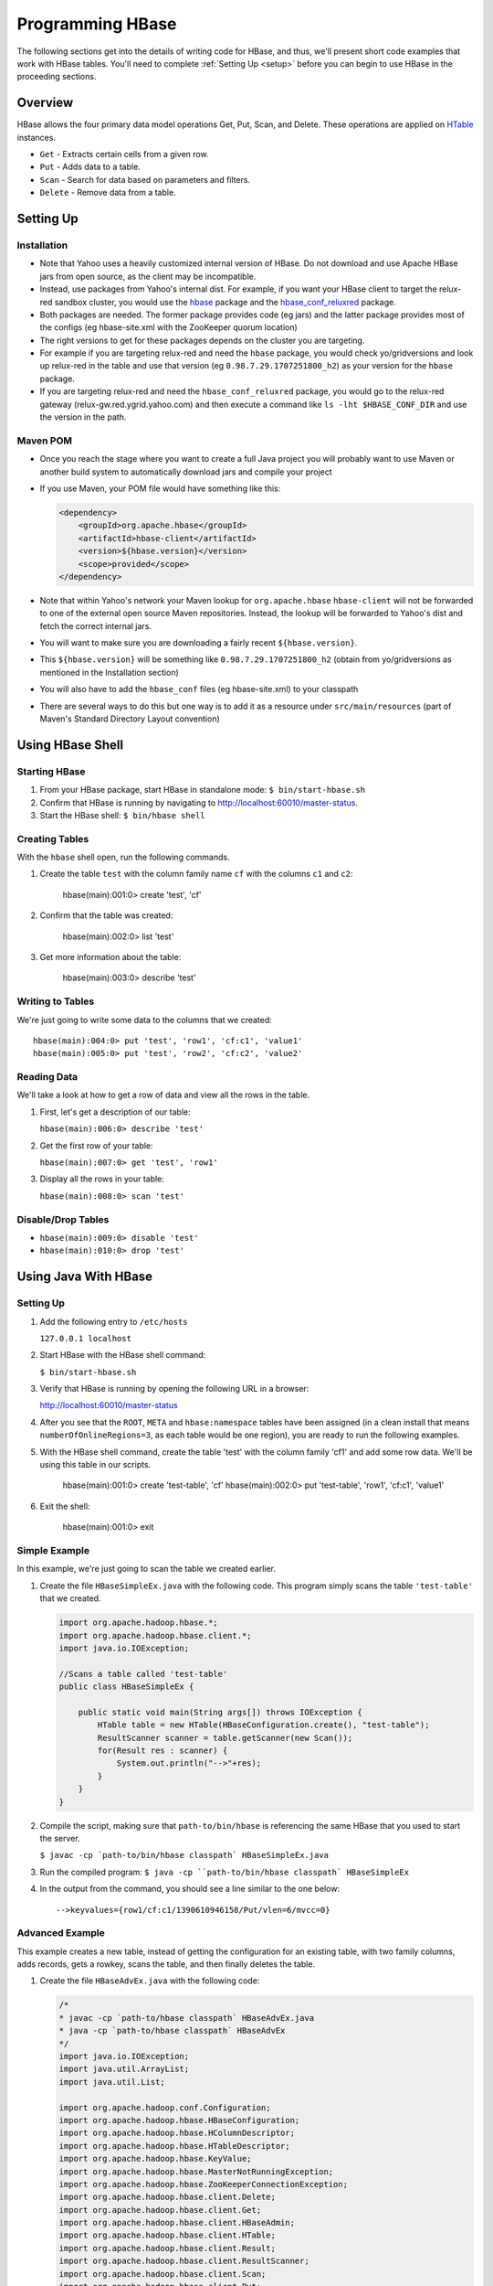 =================
Programming HBase
=================

The following sections get into the details of writing code for HBase, and thus,
we'll present short code examples that work with HBase tables.
You'll need to complete :ref:`Setting Up <setup>` before you can begin to use HBase
in the proceeding sections.

Overview
========

HBase allows the four primary data model operations Get, Put, Scan, and Delete. 
These operations are applied on `HTable <http://hbase.apache.org/apidocs/org/apache/hadoop/hbase/client/HTable.html>`_ instances.

- ``Get`` - Extracts certain cells from a given row.
- ``Put`` - Adds data to a table.
- ``Scan`` - Search for data based on parameters and filters.
- ``Delete`` -  Remove data from a table.

Setting Up
==========

Installation
------------

- Note that Yahoo uses a heavily customized internal version of HBase.  Do not download and use Apache HBase jars from open source, as the client may be incompatible.
- Instead, use packages from Yahoo's internal dist.  For example, if you want your HBase client to target the relux-red sandbox cluster, you would use the `hbase <https://dist.corp.yahoo.com//by-package/hbase/>`_ package and the `hbase_conf_reluxred <https://dist.corp.yahoo.com/by-package/hbase_conf_reluxred/>`_ package.
- Both packages are needed.  The former package provides code (eg jars) and the latter package provides most of the configs (eg hbase-site.xml with the ZooKeeper quorum location)
- The right versions to get for these packages depends on the cluster you are targeting.
- For example if you are targeting relux-red and need the ``hbase`` package, you would check yo/gridversions and look up relux-red in the table and use that version (eg ``0.98.7.29.1707251800_h2``) as your version for the ``hbase`` package.
- If you are targeting relux-red and need the ``hbase_conf_reluxred`` package, you would go to the relux-red gateway (relux-gw.red.ygrid.yahoo.com) and then execute a command like ``ls -lht $HBASE_CONF_DIR`` and use the version in the path.

Maven POM
---------

- Once you reach the stage where you want to create a full Java project you will probably want to use Maven or another build system to automatically download jars and compile your project
- If you use Maven, your POM file would have something like this:

  .. code-block:: xml

        <dependency>
            <groupId>org.apache.hbase</groupId>
            <artifactId>hbase-client</artifactId>
            <version>${hbase.version}</version>
            <scope>provided</scope>
        </dependency>

- Note that within Yahoo's network your Maven lookup for ``org.apache.hbase`` ``hbase-client`` will not be forwarded to one of the external open source Maven repositories.  Instead, the lookup will be forwarded to Yahoo's dist and fetch the correct internal jars.
- You will want to make sure you are downloading a fairly recent ``${hbase.version}``.
- This ``${hbase.version}`` will be something like ``0.98.7.29.1707251800_h2`` (obtain from yo/gridversions as mentioned in the Installation section)
- You will also have to add the ``hbase_conf`` files (eg hbase-site.xml) to your classpath
- There are several ways to do this but one way is to add it as a resource under ``src/main/resources`` (part of Maven's Standard Directory Layout convention)

Using HBase Shell
=================

Starting HBase
--------------

#. From your HBase package, start HBase in standalone mode: ``$ bin/start-hbase.sh``
#. Confirm that HBase is running by navigating to http://localhost:60010/master-status.
#. Start the HBase shell: ``$ bin/hbase shell``

Creating Tables
---------------

With the ``hbase`` shell open, run the following commands.

#. Create the table ``test`` with the column family name ``cf`` with
   the columns ``c1`` and ``c2``:

       hbase(main):001:0> create 'test', 'cf'

#. Confirm that the table was created:

       hbase(main):002:0>  list 'test'

#. Get more information about the table: 

       hbase(main):003:0> describe 'test'

Writing to Tables
-----------------

We're just going to write some data to the columns that we created::

    hbase(main):004:0> put 'test', 'row1', 'cf:c1', 'value1'
    hbase(main):005:0> put 'test', 'row2', 'cf:c2', 'value2'

Reading Data
------------

We'll take a look at how to get a row of data and view all the rows in the table.

#. First, let's get a description of our table: 

   ``hbase(main):006:0> describe 'test'``
#. Get the first row of your table: 

   ``hbase(main):007:0> get 'test', 'row1'``
#. Display all the rows in your table: 

   ``hbase(main):008:0> scan 'test'``

Disable/Drop Tables
--------------------

- ``hbase(main):009:0> disable 'test'``
- ``hbase(main):010:0> drop 'test'``

Using Java With HBase
=====================

Setting Up
----------

#. Add the following entry to ``/etc/hosts`` 

   ``127.0.0.1 localhost``

#. Start HBase with the HBase shell command: 

   ``$ bin/start-hbase.sh``

#. Verify that HBase is running by opening the following URL in a browser:

   `http://localhost:60010/master-status <http://localhost:60010/master-status>`_

#. After you see that the ``ROOT``, ``META`` and ``hbase:namespace`` tables have been 
   assigned (in a clean install that means ``numberOfOnlineRegions=3``, as each table would 
   be one region), you are ready to run the following examples.

#. With the HBase shell command, create the table 'test' with the column family 'cf1'
   and add some row data. 
   We'll be using this table in our scripts.

       hbase(main):001:0> create 'test-table', 'cf'
       hbase(main):002:0> put 'test-table', 'row1', 'cf:c1', 'value1'
       
#. Exit the shell: 

       hbase(main):001:0> exit

Simple Example
--------------

In this example, we're just going to scan the table we created earlier.


#. Create the file ``HBaseSimpleEx.java`` with the following code. This program simply 
   scans the table ``'test-table'`` that we created.

   .. code-block:: java

      import org.apache.hadoop.hbase.*;
      import org.apache.hadoop.hbase.client.*;
      import java.io.IOException;

      //Scans a table called 'test-table'
      public class HBaseSimpleEx {

          public static void main(String args[]) throws IOException {
              HTable table = new HTable(HBaseConfiguration.create(), "test-table");
              ResultScanner scanner = table.getScanner(new Scan());
              for(Result res : scanner) {
                  System.out.println("-->"+res);
              } 
          }   
      }

#. Compile the script, making sure that ``path-to/bin/hbase`` is referencing the same
   HBase that you used to start the server. 

   ``$ javac -cp `path-to/bin/hbase classpath` HBaseSimpleEx.java``

#. Run the compiled program: ``$ java -cp ``path-to/bin/hbase classpath` HBaseSimpleEx``
#. In the output from the command, you should see a line similar to the one below::

       -->keyvalues={row1/cf:c1/1390610946158/Put/vlen=6/mvcc=0}


Advanced Example
----------------

This example creates a new table, instead of getting the configuration for an existing
table, with two family columns, adds records, gets a rowkey, scans the table, and then
finally deletes the table.

#. Create the file ``HBaseAdvEx.java`` with the following code:

   .. code-block:: java

      /*
      * javac -cp `path-to/hbase classpath` HBaseAdvEx.java
      * java -cp `path-to/hbase classpath` HBaseAdvEx 
      */
      import java.io.IOException;
      import java.util.ArrayList;
      import java.util.List;
 
      import org.apache.hadoop.conf.Configuration;
      import org.apache.hadoop.hbase.HBaseConfiguration;
      import org.apache.hadoop.hbase.HColumnDescriptor;
      import org.apache.hadoop.hbase.HTableDescriptor;
      import org.apache.hadoop.hbase.KeyValue;
      import org.apache.hadoop.hbase.MasterNotRunningException;
      import org.apache.hadoop.hbase.ZooKeeperConnectionException;
      import org.apache.hadoop.hbase.client.Delete;
      import org.apache.hadoop.hbase.client.Get;
      import org.apache.hadoop.hbase.client.HBaseAdmin;
      import org.apache.hadoop.hbase.client.HTable;
      import org.apache.hadoop.hbase.client.Result;
      import org.apache.hadoop.hbase.client.ResultScanner;
      import org.apache.hadoop.hbase.client.Scan;
      import org.apache.hadoop.hbase.client.Put;
      import org.apache.hadoop.hbase.util.Bytes;
 
      public class HBaseAdvEx {
 
          private static Configuration conf = null;
              /**
              * Initialization
              */
              static {
                  conf = HBaseConfiguration.create();
              }

              /**
              * Create a table
              */
              public static void createTable(String tableName, String[] families) throws Exception {
                  HBaseAdmin admin = new HBaseAdmin(conf);
                  if (admin.tableExists(tableName)) {
                      System.out.println("table already exists!");
                  } else {
                      HTableDescriptor tableDesc = new HTableDescriptor(tableName);
                      for (int i = 0; i < families.length; i++) {
                          tableDesc.addFamily(new HColumnDescriptor(families[i]));
                      }
                      admin.createTable(tableDesc);
                      System.out.println("create table " + tableName + " ok.");
                  }
              }
              /**
              * Delete a table
              */
              public static void deleteTable(String tableName) throws Exception {
                  try {
                      HBaseAdmin admin = new HBaseAdmin(conf);
                      admin.disableTable(tableName);
                      admin.deleteTable(tableName);
                      System.out.println("delete table " + tableName + " ok.");
                  } catch (MasterNotRunningException e) {
                      e.printStackTrace();
                  } catch (ZooKeeperConnectionException e) {
                      e.printStackTrace();
                  }
              }
 
              /**
              * Put (or insert) a row
              */
              public static void addRecord(String tableName, String rowKey, String family, String qualifier, String value) throws Exception {
                  try {
                      HTable table = new HTable(conf, tableName);
                      Put put = new Put(Bytes.toBytes(rowKey));
                      put.add(Bytes.toBytes(family), Bytes.toBytes(qualifier), Bytes.toBytes(value));
                      table.put(put);
                      System.out.println("insert record " + rowKey + " to table " + tableName + " ok.");
                  } catch (IOException e) {
                      e.printStackTrace();
                  }
              }
 
              /**
              * Delete a row
              */
              public static void delRecord(String tableName, String rowKey) throws IOException {
                  HTable table = new HTable(conf, tableName);
                  List<Delete> list = new ArrayList<Delete>();
                  Delete del = new Delete(rowKey.getBytes());
                  list.add(del);
                  table.delete(list);
                  System.out.println("del record " + rowKey + " ok.");
              }
 
              /**
              * Get a row
              */
              public static void getOneRecord (String tableName, String rowKey) throws IOException {
                  HTable table = new HTable(conf, tableName);
                  Get get = new Get(rowKey.getBytes());
                  Result rs = table.get(get);
                  for(KeyValue kv : rs.raw()){
                      System.out.print(new String(kv.getRow()) + " " );
                      System.out.print(new String(kv.getFamily()) + ":" );
                      System.out.print(new String(kv.getQualifier()) + " " );
                      System.out.print(kv.getTimestamp() + " " );
                      System.out.println(new String(kv.getValue()));
                  }
              }
              /**
              * Scan (or list) a table
              */
              public static void getAllRecord (String tableName) {
                  try{
                      HTable table = new HTable(conf, tableName);
                      Scan s = new Scan();
                      ResultScanner ss = table.getScanner(s);
                      for(Result r:ss){
                          for(KeyValue kv : r.raw()){
                              System.out.print(new String(kv.getRow()) + " ");
                              System.out.print(new String(kv.getFamily()) + ":");
                              System.out.print(new String(kv.getQualifier()) + " ");
                              System.out.print(kv.getTimestamp() + " ");
                              System.out.println(new String(kv.getValue()));
                          }
                      }
                  } catch (IOException e){
                      e.printStackTrace();
                  }
              }
              public static void main(String[] agrs) {
                  try {
                      String tablename = "scores";
                      String[] families = { "grade", "course" };
                      HBaseAdvEx.createTable(tablename, families);
 
                      // Add record zkb
                      HBaseAdvEx.addRecord(tablename, "zkb", "grade", "", "5");
                      HBaseAdvEx.addRecord(tablename, "zkb", "course", "", "90");
                      HBaseAdvEx.addRecord(tablename, "zkb", "course", "math", "97");
                      HBaseAdvEx.addRecord(tablename, "zkb", "course", "art", "87");
							 // Add record baoniu
                      HBaseAdvEx.addRecord(tablename, "baoniu", "grade", "", "4");
                      HBaseAdvEx.addRecord(tablename, "baoniu", "course", "math", "89");
 
                      System.out.println("===========get one record========");
                      HBaseAdvEx.getOneRecord(tablename, "zkb");
 
                      System.out.println("===========show all record========");
                      HBaseAdvEx.getAllRecord(tablename);
 
                      System.out.println("===========del one record========");
                      HBaseAdvEx.delRecord(tablename, "baoniu");
                      HBaseAdvEx.getAllRecord(tablename);
 
                      System.out.println("===========show all record========");
                      HBaseAdvEx.getAllRecord(tablename);
                  } catch (Exception e) {
                      e.printStackTrace();
                  }
              }
          }

#. Compile the script, making sure that ``path-to/bin/hbase`` is referencing the same
   HBase that you used to start the server. 

   ``$ javac -cp `path-to/bin/hbase classpath` HBaseAdvEx.java``
#. Run the compiled program: ``$ java -cp ``path-to/bin/hbase classpath` HBaseAdvEx``
#. Again, in the output from the command, you should see the inserted and fetched records 
   as shown below::

       insert record zkb to table scores ok.
		 insert record zkb to table scores ok.
		 insert record zkb to table scores ok.
		 insert record zkb to table scores ok.
		 insert record baoniu to table scores ok.
		 insert record baoniu to table scores ok.
		 ===========get one record========
		 zkb course: 1390612871126 90
		 zkb course:art 1390612871134 87
		 zkb course:math 1390612871130 97
		 zkb grade: 1390612871117 5
		 ===========show all record========
		 baoniu course:math 1390612871138 89
		 baoniu grade: 1390612871136 4
		 zkb course: 1390612871126 90
		 zkb course:art 1390612871134 87
		 zkb course:math 1390612871130 97
		 zkb grade: 1390612871117 5
		 ===========del one record========
		 del record baoniu ok.
		 zkb course: 1390612871126 90
		 zkb course:art 1390612871134 87
		 zkb course:math 1390612871130 97
		 zkb grade: 1390612871117 5
		 ===========show all record========
		 zkb course: 1390612871126 90
		 zkb course:art 1390612871134 87
		 zkb course:math 1390612871130 97
		 zkb grade: 1390612871117 5

Security
--------

HBase supports security for native RPCs using Kerberos.  (In REST, either YCA or Kerberos can be used.  See Stargate section for details.)
To access your HBase table in Yahoo, you will not only need to write the appropriate get and scan operations as seen earlier in this tutorial, but you will also need to initialize UGI and login to your keytab, like so:

.. code-block:: java

  UserGroupInformation.loginUserFromKeytab(userPrincipalNameInKeytabFile, keytabFilePath);

You should call this **exactly once** in your program at the very start and before you call any HBase code.

Map/Reduce Operations 
=====================

Intro
-----

In this section, we'll run through a tutorial that shows you how to run a map/reduce
job on data that is similar to a Web log. Basically, we'll take data stored in 
HBase tables that contains a set of users and what Web pages they visited. We'll use
map and reduce to count the number of times users viewed each page. 

To do this, we'll the create two tables from the HBase shell to store out data.
Then we'll create mocked data generated randomly with a Java program, and finally, run 
another Java program to run a map and then a reduce function over the data. 

The tutorial is based on the `HBase Map Reduce Example <http://sujee.net/tech/articles/hadoop/hbase-map-reduce-freq-counter/>`_
by `Sujee Maniyam <http://sujee.net/about/>`_. 


Setting Up
----------

From the HBase shell, create the tables that your Java programs will be using:

    hbase> create 'access_logs', 'details'
    hbase> create 'summary_user', {NAME=>'details', VERSIONS=>1}

The ``'access_logs'`` is the table that will contain the 'raw' logs and will serve as 
the input source for the map and the reduce. The ``'summary_user'`` table is where we 
will write out the final results.


Adding Data to Tables
---------------------

#. With the program below, we're going to generate 10000 random results for four Web pages and#. 
   then save them to our ``access_logs`` table. Create the file ``Importer`` with the
   code below:

.. code-block:: java

   import java.util.Random;
   import org.apache.hadoop.hbase.HBaseConfiguration;
   import org.apache.hadoop.hbase.client.HTable;
   import org.apache.hadoop.hbase.client.Put;
   import org.apache.hadoop.hbase.util.Bytes;

   /**
   * writes random access logs into hbase table
   *  
   *   userID_count => {
   *      details => {
   *          page
   *      }
   *   }
   * 
   * @author sujee ==at== sujee.net
   *
	*/
   public class Importer {

       public static void main(String[] args) throws Exception {
				
           String [] pages = {"/", "/a.html", "/b.html", "/c.html"};
           HBaseConfiguration hbaseConfig = new HBaseConfiguration();
           HTable htable = new HTable(hbaseConfig, "access_logs");
           htable.setAutoFlush(false);
           htable.setWriteBufferSize(1024 * 1024 * 12);
				
           int totalRecords = 100000;
           int maxID = totalRecords / 1000;
           Random rand = new Random();
           System.out.println("importing " + totalRecords + " records ....");
           for (int i=0; i < totalRecords; i++) {
               int userID = rand.nextInt(maxID) + 1;
               byte [] rowkey = Bytes.add(Bytes.toBytes(userID), Bytes.toBytes(i));
               String randomPage = pages[rand.nextInt(pages.length)];
               Put put = new Put(rowkey);
               put.add(Bytes.toBytes("details"), Bytes.toBytes("page"), Bytes.toBytes(randomPage));
               htable.put(put);
           }
           htable.flushCommits();
           htable.close();
           System.out.println("done");
       }
   }

#. Compile the program: ``$ javac -cp `path-to/hbase classpath` Importer.java``
#. Run the program to populate our tables: ``$ java -cp `path-to/hbase classpath` Importer``

Map and Reduce 
--------------

#. Before you run the map/reduce job on our data, confirm that the data has been saved to
   the tables you created. From the HBase shell, run a scan on the ``access_logs`` table:

       hbase> scan 'access_logs'

#. You should see a long list of records. Feel free to press *Ctrl-C** at any time to stop
the scan job. 


#. Create the file ``FreqCounter.java`` with the code below.


   .. code-block:: java

      import org.apache.hadoop.hbase.client.Put;
      import org.apache.hadoop.hbase.client.Result;
      import org.apache.hadoop.hbase.client.Scan;
      import org.apache.hadoop.hbase.filter.FirstKeyOnlyFilter;
      import org.apache.hadoop.hbase.io.ImmutableBytesWritable;
      import org.apache.hadoop.hbase.mapreduce.TableMapReduceUtil;
      import org.apache.hadoop.hbase.mapreduce.TableMapper;
      import org.apache.hadoop.hbase.mapreduce.TableReducer;
      import org.apache.hadoop.hbase.util.Bytes;
      import org.apache.hadoop.io.IntWritable;
      import org.apache.hadoop.mapreduce.Job;

      /**
      * counts the number of userIDs
      * 
      * @author sujee ==at== sujee.net
      * 
	   */
      public class FreqCounter {

          static class Mapper extends TableMapper<ImmutableBytesWritable, IntWritable> {

              private int numRecords = 0;
              private static final IntWritable one = new IntWritable(1);

              @Override
              public void map(ImmutableBytesWritable row, Result values, Context context) throws IOException {
                  // Extract userKey from the compositeKey (userId + counter)
                  ImmutableBytesWritable userKey = new ImmutableBytesWritable(row.get(), 0, Bytes.SIZEOF_INT);
                  try {
                      context.write(userKey, one);
                  } catch (InterruptedException e) {
                      throw new IOException(e);
                  }
                  numRecords++;
                  if ((numRecords % 10000) == 0) {
                      context.setStatus("mapper processed " + numRecords + " records so far");
                  }
              }
          }
          public static class Reducer extends TableReducer<ImmutableBytesWritable, IntWritable, ImmutableBytesWritable> {

              public void reduce(ImmutableBytesWritable key, Iterable<IntWritable> values, Context context) throws IOException, InterruptedException {
				      int sum = 0;
                  for (IntWritable val : values) {
                      sum += val.get();
                  }
                  Put put = new Put(key.get());
                  put.add(Bytes.toBytes("details"), Bytes.toBytes("total"), Bytes.toBytes(sum));
                  System.out.println(String.format("stats :   key : %d,  count : %d", Bytes.toInt(key.get()), sum));
                  context.write(key, put);
              }
			 }
          public static void main(String[] args) throws Exception {
              HBaseConfiguration conf = new HBaseConfiguration();
              Job job = new Job(conf, "HBase_FreqCounter");
              job.setJarByClass(FreqCounter.class);
              Scan scan = new Scan();
              String columns = "details"; // comma seperated
              scan.addFamily(Bytes.toBytes(columns));
              scan.setFilter(new FirstKeyOnlyFilter());
              TableMapReduceUtil.initTableMapperJob("access_logs", scan, Mapper.class, ImmutableBytesWritable.class, IntWritable.class, job);
              TableMapReduceUtil.initTableReducerJob("summary_user", Reducer.class, job);
              System.exit(job.waitForCompletion(true) ? 0 : 1);
          }
      }

#. Compile the program: ``$ javac -cp `path-to/hbase classpath` FreqCounter.java``
#. Run the program to run the map/reduce jobs and populate the table ``summary_user``: 

      $ java -cp `path-to/hbase classpath` FreqCounter

Code Explanation
################

We're just going to give a short overview of the code we just used to run a map and reduce 
our data. HBase provides the Mapper and Reduce classes ``TableMapper`` and ``TableReduce``, which 
extend the Mapper and Reducer interfaces, to make it easier to read and write from and to 
HBase tables. We extend these built-in classes from our custom classes  ``Mapper`` and ``Reducer``.

Our ``map`` function iterates over the data, extracting the user ID from each row,
and then writing the value ``1`` for each user ID. After the ``map`` function has 
finished running, the ``access_logs`` table has 10000 rows of user IDs as keys with the value
of ``1``. 

In simplified terms, the table below shows the input to and the output
from the ``map`` function:

+-----------------------------+----------------+
| Input (``access_table``)    | Output         | 
+=============================+================+
| userID + timestamp (rowkey) | ``(user1, 1)`` |    
+-----------------------------+----------------+
| userID + timestamp (rowkey) | ``(user2, 1)`` |
+-----------------------------+----------------+
| userID + timestamp (rowkey) | ``(user1, 1)`` |
+-----------------------------+----------------+
| userID + timestamp (rowkey) | ``(user3, 1)`` |
+-----------------------------+----------------+

The output becomes the input for the ``reduce`` function, which creates a list of the
values for each user ID, and then totals the values. Finally, the ``reduce`` function
writes the user ID and its value (the total number of times seen) to the 
``summary_user`` table:

+--------------------------------+----------------+
| Input (output from ``map``)    | Output         | 
+================================+================+
| ``(user1, [1, 1])``            | ``(user1, 2)`` |    
+--------------------------------+----------------+
| ``(user2, [1])``               | ``(user2, 1)`` |
+--------------------------------+----------------+
| ``(user3, [1])``               | ``(user3, 1)`` |
+--------------------------------+----------------+


Displaying Results
------------------

The last part of our exercise is to simply scan the table ``summary_user`` and
display the results.

#. Create the file ``PrintUserCount.java`` with the following:

.. code-block:: javascript

   import org.apache.hadoop.hbase.HBaseConfiguration;
   import org.apache.hadoop.hbase.client.HTable;
   import org.apache.hadoop.hbase.client.Result;
   import org.apache.hadoop.hbase.client.ResultScanner;
   import org.apache.hadoop.hbase.client.Scan;
   import org.apache.hadoop.hbase.io.ImmutableBytesWritable;
   import org.apache.hadoop.hbase.util.Bytes;

   public class PrintUserCount {

       public static void main(String[] args) throws Exception {

           HBaseConfiguration conf = new HBaseConfiguration();
           HTable htable = new HTable(conf, "summary_user");

           Scan scan = new Scan();
           ResultScanner scanner = htable.getScanner(scan);
           Result r;
           while (((r = scanner.next()) != null)) {
               ImmutableBytesWritable b = r.getBytes();
               byte[] key = r.getRow();
               int userId = Bytes.toInt(key);
               byte[] totalValue = r.getValue(Bytes.toBytes("details"), Bytes.toBytes("total"));
               int count = Bytes.toInt(totalValue);

               System.out.println("key: " + userId+ ",  count: " + count);
           }
           scanner.close();
           htable.close();
       }
   }

#. Compile the program: ``$ javac -cp `path-to/hbase classpath` PrintUserCount.java``
#. Run the program to display the the data stored in the ``summary_user`` table: 

      $ java -cp `path-to/hbase classpath` PrintUserCount


Additional Code Examples
------------------------

The following sections are more advanced and aim to show specific use cases, so
the setting up section and steps will be omitted.
 

Writing to HDFS
###############

This very similar to the example above, with exception that this is writing to HDFS 
and not another HBase table. We do this through the ``FileOutputFormat``
class.

.. code-block:: java

   Configuration config = HBaseConfiguration.create();
   Job job = new Job(config,"ExampleSummaryToFile");
   job.setJarByClass(MySummaryFileJob.class);     // class that contains mapper and reducer

   Scan scan = new Scan();
   scan.setCaching(500);        // 1 is the default in Scan, which will be bad for MapReduce jobs
   scan.setCacheBlocks(false);  // don't set to true for MR jobs
   // Set other scan attrs

   TableMapReduceUtil.initTableMapperJob(
       sourceTable,        // input table
       scan,               // Scan instance to control CF and attribute selection
       MyMapper.class,     // mapper class
       Text.class,         // mapper output key
       IntWritable.class,  // mapper output value
       job);
   job.setReducerClass(MyReducer.class);    // reducer class
   job.setNumReduceTasks(1);    // at least one, adjust as required
   FileOutputFormat.setOutputPath(job, new Path("/tmp/mr/mySummaryFile"));  // adjust directories as required

   boolean b = job.waitForCompletion(true);
   if (!b) {
       throw new IOException("error with job!");
   }
    

Writing MapReduce Data to RDBMS
###############################

Sometimes it is more appropriate to generate summaries to an RDBMS. For these cases, 
you can generate summaries directly to an RDBMS with a custom reducer. A ``setup`` 
method can connect to an RDBMS (the connection information can be passed via custom 
parameters in the context), and the cleanup method can close the connection.

It is critical to understand that number of reducers for a job affects the way the 
summarizing is implemented. You'll have to design your job accordingly, whether 
it is designed to run as a singleton (one reducer) or multiple reducers. Neither is right 
or wrong, it depends on your use-case. Recognize that the more reducers assigned 
to the job, the more simultaneous connections to the RDBMS will be created: this will 
scale, but only to a point.

.. code-block:: java

   public static class MyRdbmsReducer extends Reducer<Text, IntWritable, Text, IntWritable>  {

       private Connection c = null;

       public void setup(Context context) {
           // Create DB connection...
       }

       public void reduce(Text key, Iterable<IntWritable> values, Context context) throws IOException, InterruptedException {
           // do summarizing
           // in this example the keys are Text, but this is just an example
	    } 

       public void cleanup(Context context) {
  		     // close db connection
       }
   }


Oozie
======

Oozie is a workflow scheduler system to manage Apache Hadoop jobs. We're going
to show you how to set up credentials and then a couple of examples illustrating
how to perform a Java action and a map reduce.

Set Up Oozie Server with HBase Credential
-----------------------------------------

Add Oozie server host to proxy hosts of ``local-superuser-conf.xml`` on namenode, 
jobtracker, hbase-master, hbase-region-server for 

- namenode, jobtracker: refreshSuperUserGroupsConfiguration
- for hbase: restart hbase master/region server
- Collect hbase-site.xml (from region server) and make it available to Oozie-server at /home/y/libexec/yjava_tomcat/lib/
- $ yinst stop yjava_tomcat
- Edit /home/y/conf/yoozie/oozie-site.xml to add a new type "hbase".

  .. code-block:: xml

     <property>
         <name>oozie.credentials.credentialclasses</name>
         <value>yca=com.yahoo.oozie.action.hadoop.YCAV2Credentials,hcat=com.yahoo.oozie.action.hadoop.HowlCredentials,hbase=org.apache.oozie.action.hadoop.HbaseCredentials</value>
     </property>

- Inject ``zookeeper-3.4.3.jar``, ``guava-11.0.2.jar``, ``protobuf-java-2.4.0a.jar``, 
  ``hbase-0.94.2.jar`` at ``/home/y/libexec/yjava_tomcat/webapps/gamilusgold/oozie/WEB-INF/lib`` 
  on Oozie server
- ``$ cd /home/y/libexec/yjava_tomcat/webapps/gamilusgold/oozie/WEB-INF/classes;`` 
- ``$ mkdir -p org/apache/oozie/action/hadoop;`` 
- ``$ cp /homes/virag/HbaseCredentials.class org/apache/oozie/action/hadoop/``
- ``$ yinst start yjava_tomcat``

Oozie Workflow Example (Java Action With HBase Credential)
----------------------------------------------------------

#. Put the JAR files ``guava-*.jar``, ``zookeeper-*.jar``, ``hbase-*.jar``, ``protobuf-java-*.jar``
   into the ``lib`` directory of the Oozie application path.
#. For the ``workflow.xml`` file, do the following:

   - Add a ``credentials`` section. The type is ``hbase``.
   - Specify the Java action to use the credential.
   - Place ``hbase-site.xml`` in the Oozie application path and use ``<file>`` in 
     ``workflow.xml`` to put ``hbase-site.xml`` in the distributed cache. 
     A copy of the ``hbase-site.xml`` can be found in 
     ``hbase-region-server:/home/y/libexec/hbase/conf/hbase-site.xml``.
   - Make sure you are using Oozie XSD version 0.3 and above for the tag. 

   Your ``workflow.xml`` should be similar to the XML below:

   .. code-block:: xml

      <workflow-app name="foo-wf" xmlns="uri:oozie:workflow:0.3">
          <credentials>
              <credential name="hbase.cert" type="hbase">
              </credential>
          </credentials>

          <start to="java_1" />
              <action name='java_1' cred="hbase.cert">
                  <java>
                      <job-tracker>${jobTracker}</job-tracker>
                      <name-node>${nameNode}</name-node>
                      <configuration>
                          <property>
                              <name>dummy_key</name>
                              <value>dummy_value</value>
                          </property>        
                          <property>
                              <name>mapred.job.queue.name</name>
                              <value>${queueName}</value>
                          </property>
                      </configuration>
                      <main-class>HelloHBase</main-class>
                      <arg>my_table</arg>
                      <arg>1</arg>
                      <file>hbase-site.xml#hbase-site.xml</file>
                      <capture-output/>
                  </java>
                  <ok to="decision1" />
                  <error to="fail_1" />
              </action>
              <decision name="decision1">
                  <switch>
                      <case to="end_1">${(wf:actionData('java_1')['RES'] == "2")}</case>
                      <default to="fail_1" />
                  </switch>
              </decision>
              ...
          </start>
          ...
      </workflow-app>

#. Create the example Java program ``HelloHBase.java`` with the following:

   .. code-block:: java

      import org.apache.hadoop.conf.Configuration;
      import org.apache.hadoop.hbase.HBaseConfiguration;
      import org.apache.hadoop.hbase.client.HTable;
      import org.apache.hadoop.hbase.client.Result;
      import org.apache.hadoop.hbase.client.ResultScanner;
      import org.apache.hadoop.hbase.client.Scan;
      import java.io.IOException;
      import java.io.File;
      import java.io.FileOutputStream;
      import java.io.OutputStream;
      import java.util.Properties;
      import java.lang.String;

      public class HelloHBase {

      public static void main(String args[]) throws IOException {
          if(args.length < 2) {
              System.out.println("<table name> <limit>");
				  return;
          }
          System.out.println("DEBUG -- table name= "+args[0]+"; limit= "+args[1]);

          File file = new File(System.getProperty("oozie.action.output.properties"));
          Properties props = new Properties();

          Configuration conf = HBaseConfiguration.create(); //create(jobConf)
          //reuse conf instance so you HTable instances use the same connection
          HTable table = new HTable(conf, args[0]); 
          Scan scan = new Scan();
          ResultScanner scanner = table.getScanner(scan); 
          int limit = Integer.parseInt(args[1]);
          int n = 0;
          for(Result res: scanner) {
              if(limit-- <= 0)
                  break;
                  n++;
                  System.out.println("DEBUG -- RESULT= "+res);
              }
              props.setProperty("RES", Integer.toString(n));
              OutputStream os = new FileOutputStream(file);
              props.store(os, "");
              os.close();
          }
      }


Oozie Workflow Example (MapReduce Action With HBase Credential)
---------------------------------------------------------------

#. Place the JARs  ``guava-*.jar``, ``zookeeper-*.jar``, ``hbase-*.jar``, 
   ``protobuf-java-*.jar`` into the ``lib`` directory in the Oozie application path.
#. For the ``workflow.xml``, do the following:

   - Add a ``credentials`` section. The type is ``hbase``.
   - Specify the ``mr`` action to use the credential.
   - Place ``hbase-site.xml`` in the Oozie application path and use ``<file>`` in 
     ``workflow.xml`` to put ``hbase-site.xml`` in the distributed cache. 
     A copy of the hbase-site.xml can be found in 
    ``hbase-region-server:/home/y/libexec/hbase/conf/hbase-site.xml``.

   

    .. code-block:: xml

       <credentials>
           <credential name="hbase.cert" type="hbase"></credential>
		 </credentials>
       <start to="map_reduce_1" />
       <action name="map_reduce_1" cred="hbase.cert">
		     <map-reduce>
		         <job-tracker>${jobTracker}</job-tracker>
               <name-node>${nameNode}</name-node>
			      <prepare>
                   <delete path="${nameNode}${outputDir}" />
               </prepare>
               <configuration>
                   <property>
                       <name>mapred.mapper.class</name>
                       <value>SampleMapperHBase</value>
                   </property>
                   <property>
                       <name>mapred.reducer.class</name>
                       <value>org.apache.oozie.example.DemoReducer</value>
                   </property>
                   <property>
                       <name>mapred.map.tasks</name>
                       <value>1</value>
                   </property>
                   <property>
                       <name>mapred.input.dir</name>
                       <value>${inputDir}</value>
                   </property>
                   <property>
                       <name>mapred.output.dir</name>
                       <value>${outputDir}</value>
                   </property>        
                   <property>
                       <name>mapred.job.queue.name</name>
                       <value>${queueName}</value>
                   </property>
               </configuration>
               <file>hbase-site.xml</file>
           </map-reduce>
           <ok to="end_1" />
           <error to="fail_1" />
       </action>


Hive
====

We're now going to show you how to use Hive and HBase together. We're not going
to examine Hive in detail because the purpose here is to show how you can port data
from Hive into HBase and vice versa. See `Hive: Getting Started <https://cwiki.apache.org/confluence/display/Hive/GettingStarted>`_
for comprehensive documentation of Hive.

Setting Up
----------

#. Download `Hive <http://www.apache.org/dyn/closer.cgi/hive/>`_.
#. Set the environment variable HIVE_HOME to point to the installation directory: 

      $ export HIVE_HOME={{path-to/hive}}
#. Add ``$HIVE_HOME/bin`` to your ``PATH``:: 

      $ export PATH=$HIVE_HOME/bin:$PATH
#. Set up warehouses for Hive::

      $ hadoop fs -mkdir       /tmp
      $ hadoop fs -mkdir       /user/hive/warehouse
      $ hadoop fs -chmod g+w   /tmp
      $ hadoop fs -chmod g+w   /user/hive/warehouse
#. Start Hive: ``$ hive``
#. From the Hive shell, run the following commands to allow local mode::

      hive> SET mapred.job.tracker=local;
      hive> SET hive.exec.mode.local.auto=false;

Simple Hive Example
-------------------

In this simple example, we're going to use both the Hive and HBase shells to create
tables, port data, and then fetch it. In Hive, 

#. From the HBase shell, create a simple table with a column family name::

       hbase> create 'test_table', 'cf1'
#. Push some rows with key-value pairs to the table::

       hbase> put 'test_table', 'row1', 'cf1:name', 'John'
       hbase> put 'test_table', 'row1', 'cf1:age', '33'

#. Open the Hive shell, and run the following command to import the data from your
   HBase table::

       hive> CREATE EXTERNAL TABLE hbase_test(key INT, name STRING) STORED BY 'org.apache.hadoop.hive.hbase.HBaseStorageHandler' 
             WITH SERDEPROPERTIES ("hbase.columns.mapping" = ":key, cf1:val, cf1:val") TBLPROPERTIES("hbase.table.name" = "test_table");

   Note that using **EXTERNAL** allows Hive to access an existing HBase table.
#. Run a simple Hive query to confirm that the external table was created::

       hive> SELECT * from hbase_test;

Advanced Hive Examples
----------------------

Before we look at a more advanced example, it's important to understand the mapping
between HBase columns to Hive columns. The simple example above gives you an idea, but
to create more complex, realistic Hive tables, you should have a firmer grasp on the
guidelines for mapping columns.

Mapping Column Principles
#########################

- There are two ``SERDEPROPERTIES`` that control the mapping of HBase columns to Hive:
   
  - ``hbase.columns.mapping``
  - ``hbase.table.default.storage.type`` - This can have a value of either string 
    (the default) or binary, this option is only available as of Hive 0.9 and the string 
    behavior is the only one available in earlier versions.

- Because of the cumbersome and restrictive column mapping support currently, you need
  to be aware of the following:

  - For each Hive column, the table creator must specify a corresponding entry in the 
    comma-delimited ``hbase.columns.mapping`` string. So, for a Hive table with n columns, 
    the string should have n entries; whitespace should not be used in between entries 
    since these will be interpreted as part of the column name, which is almost certainly 
    not what you want.
  - A mapping entry must be either ``:key`` or of the form ``column-family-name:[column-name][#(binary|string)`` The type specification that 
    delimited by ``#`` was added in Hive 0.9.0, earlier versions interpreted everything as 
    strings. 
    - If no type specification is given the value from ``hbase.table.default.storage.type`` 
      will be used.
    - Any prefixes of the valid values are valid, too. For example, #b instead 
      of #binary.
    - If you specify a column as binary the bytes in the corresponding HBase cells are 
      expected to be of the form that HBase's Bytes class yields.
  - There must be exactly one :key mapping (we don't support compound keys yet).
  - Before HIVE-1228 in Hive 0.6, ``:key`` was not supported, and the first Hive column 
    implicitly mapped to the key; as of Hive 0.6, it is now strongly recommended that 
    you always specify the key explicitly; we will drop support for implicit key mapping 
    in the future.
  - If no column-name is given, then the Hive column will map to all columns in the 
    corresponding HBase column family, and the Hive MAP data type must be used to allow 
    access to these (possibly sparse) columns.
  - There is currently no way to access the HBase timestamp attribute, and queries 
    always access data with the latest timestamp.
  - Since HBase does not associate data type information with columns, the serde converts 
    everything to string representation before storing it in HBase; there is currently no 
    way to plug in a custom serde per column.
  - It is not necessary to reference every HBase column family, but those that are not 
    mapped will be inaccessible via the Hive table; it's possible to map multiple Hive 
    tables to the same HBase table.

Example Mapping Multiple Columns and Families
#############################################

The example below has three Hive columns and two HBase column families, with two of the
Hive columns (``v1`` and ``v2``) corresponding to one of the column families 
(``a`` with HBase column names ``b`` and ``c``), and the other Hive column corresponding 
to a single column (``e``) in its own column family (``d``). Because we're not
creating an **external** table, we are actually creating a new HBase table.

.. code-block:: mysql

   CREATE TABLE hbase_table_1(key int, value1 string, value2 int, value3 int) 
   STORED BY 'org.apache.hadoop.hive.hbase.HBaseStorageHandler'
   WITH SERDEPROPERTIES (
       "hbase.columns.mapping" = ":key,a:b,a:c,d:e"
   );



Pig
===

Setting Up
----------

- Follow the instructions in `Pig Setup <http://pig.apache.org/docs/r0.9.2/start.html#Pig+Setup>`_
  if you don't have Pig installed and your environment set up. 
- Set ``PIG_CLASSPATH`` with the following line in ``.bashrc`` or running the command from
  a shell::

       export PIG_CLASSPATH="`hbase classpath`:$PIG_CLASSPATH"

.. note:: If you are using the development environments that the Hadoop team have given
          you access to (recommended), you only need to set ``PIG_CLASSPATH``.

Getting Started
---------------

`Complete the PigTutorial <https://cwiki.apache.org/confluence/display/PIG/PigTutorial>`_.

Pig With HBase
--------------

We're going to look at examples using the HBase and Grunt shell, then a simple
Java example, and end with a more advanced example that shows most of what you
would do with Pig and HBase.

Simple Grunt Example
####################

In this example, we're simply going to use the HBase shell to create a table and
then load the data, manipulate, and dump the data in Grunt.

#. From the HBase shell, create the table ``actors`` with the column family ``info``:

       hbase> create 'actors', 'info'
   
   If you're using the Kryptonite/Axonite Red hosts, you'll have to qualify your
   table with your username, i.e., ``{username}:actors``

#. Create three more tables with the same column families:

       hbase> create 'actors_s', 'info'
       hbase> create 'actresses', 'info'
       hbase> create 'actresses_s', 'info'
       hbase> create 'actors_actresses_s', 'info'

#. Create rows with the ``info`` column family and the column keys ``fname``, ``lname``, 
   ``gender`` for several actors:

       hbase> put 'actors', 'a1', 'info:fname', 'Kevin'
       hbase> put 'actors', 'a1', 'info:lname', 'Bacon'
       hbase> put 'actors', 'a2', 'info:fname', 'Billy'
       hbase> put 'actors', 'a2', 'info:lname', 'Crystal'
       hbase> put 'actors', 'a3', 'info:fname', 'Humphrey'
       hbase> put 'actors', 'a3', 'info:lname', 'Bogart'
#. Close your HBase shell and open up Grunt. 
#. Load the data from the ``actors`` table and display the data with the following commands:
   
       grunt> actors = LOAD 'hbase://actors' USING org.apache.pig.backend.hadoop.hbase.HBaseStorage(
              'info:fname info:lname', '-loadKey true') AS (id:bytearray, fname:chararray, lname:chararray);
       grunt> describe actors;
       grunt> dump actors;

   Again, if you are using a Yahoo development environment, you'll need to prepend
   the namespace before the table name.

#. You should see a lot of logs from the map-reduce jobs, the inputs, outputs, counters,
   and finally the tuples containing your data as shown below:

       (a1,Kevin,Bacon)
       (a2,Billy,Crystal)
       (a3,Humphrey,Bogart)
#. Put the names in alphabetical order:

       grunt> sorted = ORDER actors BY lname ASC;

#. We're not going to store the sorted actors into the table ``actors_s`` with the following
   command:

       grunt> STORE sorted INTO 'hbase://actors_s' USING org.apache.pig.backend.hadoop.hbase.HBaseStorage('info:fname info:lname');
#. Close Grunt for now and go back to your HBase shell. Scan the tables ``actors`` and
   ``actors_s`` to confirm that Pig has done its job.
#. Congratulations, you've used Pig to load data from HBase and store into HBase. In the
   :ref:`Advanced Pig Example`, you're going create a Pig script to do a few more 
   operations.


Advanced Pig Example
####################

In this example, we're going to have Pig load a CSV file, load an HBase table,
merge the data, and then write it to a table.

#. Create the CSV file ``actresses.csv`` with the following comma-delimited records::

        as1, Sandra, Bullock
        as2, Meryl, Streep
        as3, Demi, Moore


#. Copy the file ``actresses.csv`` to HDFS:

       $ hadoop fs -copyFromLocal actresses.csv .
#. Create the pig script ``merge_actors_actresses.pig`` with the following, making sure you
   use the correct path to the file you created in the last step::

       -- Load the actress data from file
       actresses = LOAD 'actresses.csv' USING PigStorage(',') AS (
       id: bytearray,
       lname: chararray,
       fname: chararray);

       -- Load the actor data from file
       actors = LOAD 'hbase://actors' USING org.apache.pig.backend.hadoop.hbase.HBaseStorage(
              'info:fname info:lname', '-loadKey true') AS (id:bytearray, fname:chararray, lname:chararray);

       -- Sort two lists by lname
       aa_s = ORDER (UNION actors, actresses) BY lname ASC;
       
       -- Store data from Pig into the HBase table
       STORE aa_s INTO 'hbase://actors_actresses_s' USING
       org.apache.pig.backend.hadoop.hbase.HBaseStorage (
       'info:fname info:lname');


#. Run the pig script: ``$ pig merge_actors_actresses.pig``
#. From your HBase shell, confirm that the ``actors_actresses_s`` table has been
   populated with the sorted merge of the ``actors`` and ``actresses`` tables:
  
       hbase> scan 'merged_actors_s'
      


Stargate: HBase REST Client/Server
==================================

Stargate is the HBase REST Client and Server that lets you make HTTP REST calls to HBase.
Where possible, you should instead prefer to use native RPCs in Java to access HBase, as the performance is better and the API feature set is larger.

We'll go through a short tutorial, look at the structure of resource identifiers, and then
give some sample code for making HTTP requests in the Yahoo environment.

Note that this quick tutorial doesn't go into detail on REST security, which is mandatory and used at Yahoo.
Check our Twiki `here <https://twiki.corp.yahoo.com/view/Grid/HBase_Stargate#Security>`_ for how to use YCA or Kerberos to access HBase.

Quick Walkthrough
-----------------

The following steps should be run locally.

#. From your ``hbase`` directory, start the HBase master and region servers: ``$ bin/start-hbase.sh``
#. Start Stargate now in the background: ``$ bin/hbase-daemon.sh start rest -p 8001``
   When run in the background, In the background, the output is directed to its own log under $HBASE_LOGS_DIR.
   The default port for Stargate is 8080, but we're using 8001 to show how to specify a port.
#. Start the HBase shell and create the following table: 

       hbase> create 'test_table', 'cf'
#. Add some table to the table:

       hbase> put 'test_table', 'r1', 'cf:forecast', 'cold, cloudy'
       hbase> put 'test_table', 'r1', 'cf:temp', '25'

#. From the shell command-line, use cURL to make a simple HTTP GET request to the Stargate server:

       $ curl http://localhost:8001/version

   You should see either Stargate or rest as the service name, following by the JVM, OS, and Jetty version.

#. Check the status of the cluster and ask for XML: 

       $ curl -H "Accept: text/xml" http://localhost:8001/status/cluster

   You should get a ``<ClusterStatus>`` XML object that has child nodes for dead and live
   cluster nodes.
#. We're finally going to take a look at the table we created by running the following:

       $ curl -H "Accept: text/plain" http://localhost:8001/

   You should see your table ``test_table`` as a simple string.
#. We still haven't looked at the syntax for resource IDs, but you can infer the basic syntax from the
   following command which retrieves data from `cf:temp` from `r1`:

       $ curl -H "Accept: application/json" http://localhost:8001/test_table/r1/cf:temp/

   Unfortunately, the returned value is a bit unreadable as it's in base64 encoded.
   You can use decodebase64.com to decode the string.

#. Use a POST call to create a new row with a new value for ``cf:forecast``:

       $ curl -H "Content-Type: application/json" -d '{"Row": { "@key":"r2", "Cell": { "@column":"cf:forecast", "$":"c3Vubnk=" } } }'  
       -X POST 'http://localhost:8001/test_table/r2/cf:forecast'
#. Make another POST call but send an XML request body to add a value for ``cf:temp`` for
   row ``r2``:

       $ curl -H "Content-Type: text/xml" -d '<CellSet><Row key="cm93Mg=="><Cell column="Y2Y6dGVtcA==">ODA=</Cell></Row></CellSet>'  
       -X POST 'http://localhost:8001/test_table/r2/cf:temp'

#. From the HBase shell, scan your table to see the new values. You'll see the plain text
   version of the base64 encoded string ``"c3Vubnk="``.

#. You can also scan the table using Stargate. Create a scanner with the following 
   cURL command:

       $ curl -ik -H "Content-Type: text/xml" -d '<Scanner batch="1"/>' -X PUT 'http://localhost:8001/test_table/scanner'
   
   Stargate will return a ``Location`` with the URL for getting the scan object. Save the
   URL as you'll be making a ``GET`` call next.

#. Make a GET call to the URL returned to you to fetch the scanned data (it'll be base64 encoded):

       $ curl -ik -H "Accept: application/json" -X GET 'http://localhost:8001/test_table/scanner/{returned_id}'

   To get both rows, you'll need to set ``batch="2"``.

#. You've used most of the functionality of the Stargate API, so go ahead and delete ``test_table``:

       $ curl -ik -X DELETE 'http://localhost:8001/test_table/schema'

#. Confirm from the HBase shell that the table has been deleted.

       hbase> scan 'test_table'

Resource Identifiers
--------------------

Stargate exposes HBase tables, rows, cells, and metadata as URL specified resources.

Cell/Rows (GET)
###############

::

    path := '/' <table> 
                '/' <row> 
                    ( '/' ( <column> ( ':' <qualifier> )? 
                    ( ',' <column> ( ':' <qualifier> )? )+ )? 
                    ( '/' ( <start-timestamp> ',' )? <end-timestamp> )? )? 
    query := ( '?' 'v' '=' <num-versions> )? 

Single Value Store (PUT)
########################

Address with table, row, column (and optional qualifier), and optional timestamp.

::

    path := '/' <table> '/' <row> '/' <column> ( ':' <qualifier> )? 
              ( '/' <timestamp> )? 

Multiple (Batched) Value Store (PUT)
####################################

::

    path := '/' <table> '/' <false-row-key> 

Row/Column/Cell (DELETE)
########################

::

    path := '/' <table> 
            '/' <row> 
            ( '/' <column> ( ':' <qualifier> )? 
              ( '/' <timestamp> )? )? 

Table Creation / Schema Update (PUT/POST), Schema Query (GET), or Delete (DELETE)
#################################################################################

::

    path := '/' <table> / 'schema' 

Scanner Creation (POST)
#######################

::

    path := '/' <table> '/' 'scanner' 

Scanner Next Item (GET)
#######################

::

    path := '/' <table> '/' 'scanner' '/' <scanner-id> 

Scanner Deletion (DELETE)
#########################

::

    path := '/' <table> '/' '%scanner' '/' <scanner-id> 


Request Body
------------

JSON
####

This is example request body you would send in a POST request to
assign values for one or more column family/column pairs. Notice that
the actual value is base64 encoded.

.. code-block:: javascript

   {
       "Row":
       [
           {
               "key":"row1",
               "Cell":
               [
                   {
                       "column":"column_family:column_name1",
                       "$":"c29tZURhdGE="
                   },
                   {
                       "column":"column_family:column_name2",
                       "$":"bW9yZURhdGE="
                   }
               ]
           }
       ]
   }

XML
###

This is the same request body as shown above but remember that
``"row`", ``"column_family:column_name1"``, and ``"column_family:column_name2"``
must be base64-encoded when you make an HTTP POST request to Stargate.

.. code-block:: xml

   <CellSet>
       <Row key="row1">
           <Cell column="column_family:column_name1">
               c29tZURhdGE=
           </Cell>
       </Row>
       <Row key="row1">
           <Cell column="column_family:column_name2">
               bW9yZURhdGE=
           </Cell>
       </Row>
   </CellSet>

Storm With HBase
================

Overview
--------

`Storm <http://storm.incubator.apache.org/>`_ allows you to process real-time data running 
`bolts (processes akin to MapReduce) <http://storm.incubator.apache.org/apidocs/backtype/storm/topology/IBasicBolt.html>`_  
over `spouts (data stream sources) <http://storm.incubator.apache.org/apidocs/backtype/storm/spout/ISpout.html>`_. 
HBase is ideal for storing large amounts of loosely structured data,
but Hadoop is solely meant for batch processing of large sets of distributed data, not
for processing a live data stream. (For a detailed explanation about data streams, see the 
**Stream** section in the `Storm Tutorial <http://storm.incubator.apache.org/documentation/Tutorial.html>`_.)

On the other hand, Storm, called the "Hadoop of real time", specializes in processing data that is 
continuous flux. In addition, Storm is fault tolerant (automatically starts workers when they die) 
and highly scalable (inherent parallelism and low latency). With real-time data processing, fault
tolerance, and scalability, Storm is the perfect complement to Hadoop.

In the next few sections, we'll look at how Storm can access data from HBase, stream data from HBase, 
and write data to HBase. We'll provide a code example with a short summary.

Accessing HBase From Storm 
--------------------------

This `sample application <https://git.corp.yahoo.com/evans/storm-hbase>`_ includes instructions to 
build the application, set up the Storm and HBase clusters, launch Storm and the 
application, and monitor the topology using the Storm UI.

Streaming Data From HBase to Storm
----------------------------------

As discussed in the overview, spouts are data stream sources. A data stream in Storm is an unbounded sequence of tuples.
In the example program `HBaseSpout.java <https://github.com/ypf412/storm-hbase/blob/master/src/main/java/ypf412/storm/spout/HBaseSpout.java>`_, you'll see how to use a spout to continuously read data from an HBase cluster
based on start and stop timestamps.

Writing Data From Storm to HBase
--------------------------------

We also discussed bolts as being processes similar to MapReduce in the overview. More specifically,
a bolt consumes any number of input streams, does some processing, and possibly emits new streams.
The processing could involve running functions, filtering, aggregating, joining, or even communicating
with a database.

In the example program `DumpToHBaseBolt.java <https://github.com/ypf412/storm-hbase/blob/master/src/main/java/ypf412/storm/bolt/DumpToHBaseBolt.java>`_, you'll see how to use a bolt to write streamed data to an HBase table. 

